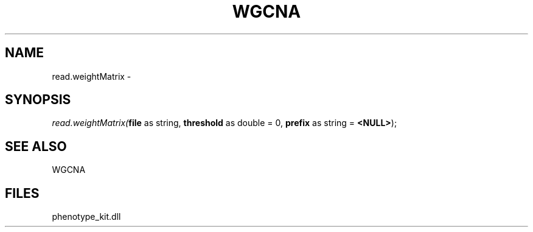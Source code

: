 .\" man page create by R# package system.
.TH WGCNA 1 2000-1月 "read.weightMatrix" "read.weightMatrix"
.SH NAME
read.weightMatrix \- 
.SH SYNOPSIS
\fIread.weightMatrix(\fBfile\fR as string, 
\fBthreshold\fR as double = 0, 
\fBprefix\fR as string = \fB<NULL>\fR);\fR
.SH SEE ALSO
WGCNA
.SH FILES
.PP
phenotype_kit.dll
.PP
